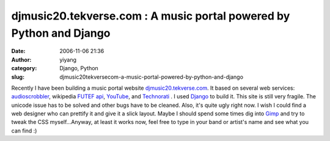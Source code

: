 djmusic20.tekverse.com : A music portal powered by Python and Django
####################################################################
:date: 2006-11-06 21:36
:author: yiyang
:category: Django, Python
:slug: djmusic20tekversecom-a-music-portal-powered-by-python-and-django

Recently I have been building a music portal website
`djmusic20.tekverse.com`_. It based on several web services:
`audioscrobbler`_, wikipedia `FUTEF api`_, `YouTube`_, and `Technorati`_
. I used `Django`_ to build it. This site is still very fragile. The
unicode issue has to be solved and other bugs have to be cleaned. Also,
it's quite ugly right now. I wish I could find a web designer who can
prettify it and give it a slick layout. Maybe I should spend some times
dig into `Gimp`_ and try to tweak the CSS myself...Anyway, at least it
works now, feel free to type in your band or artist's name and see what
you can find :)

.. _djmusic20.tekverse.com: http://djmusic20.tekverse.com
.. _audioscrobbler: http://www.audioscrobbler.net/data/webservices/
.. _FUTEF api: http://api.futef.com/apidocs.html
.. _YouTube: http://www.youtube.com/dev
.. _Technorati: http://developers.technorati.com/wiki/TechnoratiApi
.. _Django: http://www.djangoproject.com
.. _Gimp: http://www.gimp.org/

